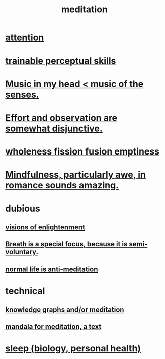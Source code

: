 :PROPERTIES:
:ID:       8582cec9-74e2-4664-a6d7-946c2ba240e0
:END:
#+title: meditation
* [[id:9d1cc360-4fce-4cd4-9176-8f12670add90][attention]]
* [[id:7ab03ad0-c357-446c-81a3-1a0c619e7ffe][trainable perceptual skills]]
* [[id:54a69ba6-725c-4398-b342-b9a18e197c72][Music in my head < music of the senses.]]
* [[id:39029f2f-0f39-49fd-b6ad-e8be09859729][Effort and observation are somewhat disjunctive.]]
* [[id:fcc04ddf-843f-4953-b23c-b525a9d6d652][wholeness  fission  fusion  emptiness]]
* [[id:20498902-7288-4d65-bc57-76f1d5d35138][Mindfulness, particularly awe, in romance sounds amazing.]]
* dubious
** [[id:abb4ed18-7bcb-4865-93a1-2591ceb0c8ea][visions of enlightenment]]
** [[id:3fcb7f4f-4016-4991-8edc-5146cddfdace][Breath is a special focus, because it is semi-voluntary.]]
** [[id:34eec7d5-1a87-4de2-a894-e1d58ab0aded][normal life is anti-meditation]]
* technical
** [[id:05a84243-9dcf-4492-b81e-a48fd2f53b3c][knowledge graphs and/or meditation]]
** [[id:8fe523d8-06f0-4bef-969d-3d106596d694][mandala for meditation, a text]]
* [[id:2b9e933d-ed88-4792-b80a-a9ff0988a56a][sleep (biology, personal health)]]
